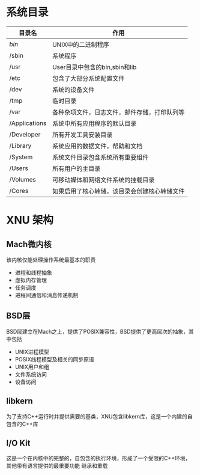 
* 系统目录
  | 目录名        | 作用                                         |
  |---------------+----------------------------------------------|
  | /bin/         | UNIX中的二进制程序                           |
  | /sbin         | 系统程序                                     |
  | /usr          | User目录中包含的bin,sbin和lib                |
  | /etc          | 包含了大部分系统配置文件                     |
  | /dev          | 系统的设备文件                               |
  | /tmp          | 临时目录                                     |
  | /var          | 各种杂项文件，日志文件，邮件存储，打印队列等 |
  | /Applications | 系统中所有应用程序的默认目录                 |
  | /Developer    | 所有开发工具安装目录                         |
  | /Library      | 系统应用的数据文件，帮助和文档               |
  | /System       | 系统文件目录包含系统所有重要组件             |
  | /Users        | 所有用户的主目录                             |
  | /Volumes      | 可移动媒体和网络文件系统的挂载目录           |
  | /Cores        | 如果启用了核心转储，该目录会创建核心转储文件 |


  
* XNU 架构
  
** Mach微内核
   该内核仅能处理操作系统最基本的职责
   * 进程和线程抽象
   * 虚拟内存管理
   * 任务调度
   * 进程间通信和消息传递机制

** BSD层
   BSD层建立在Mach之上，提供了POSIX兼容性，BSD提供了更高层次的抽象，其中包括
   * UNIX进程模型
   * POSIX线程模型及相关的同步原语
   * UNIX用户和组
   * 文件系统访问
   * 设备访问

** libkern
   为了支持C++运行时并提供需要的基类，XNU包含libkern库，这是一个内建的自包含的C++库
   
** I/O Kit
   这是一个在内核中的完整的，自包含的执行环境，形成了一个受限的C++环境，其他带有语言提供的最重要功能
   继承和重载
   

   
